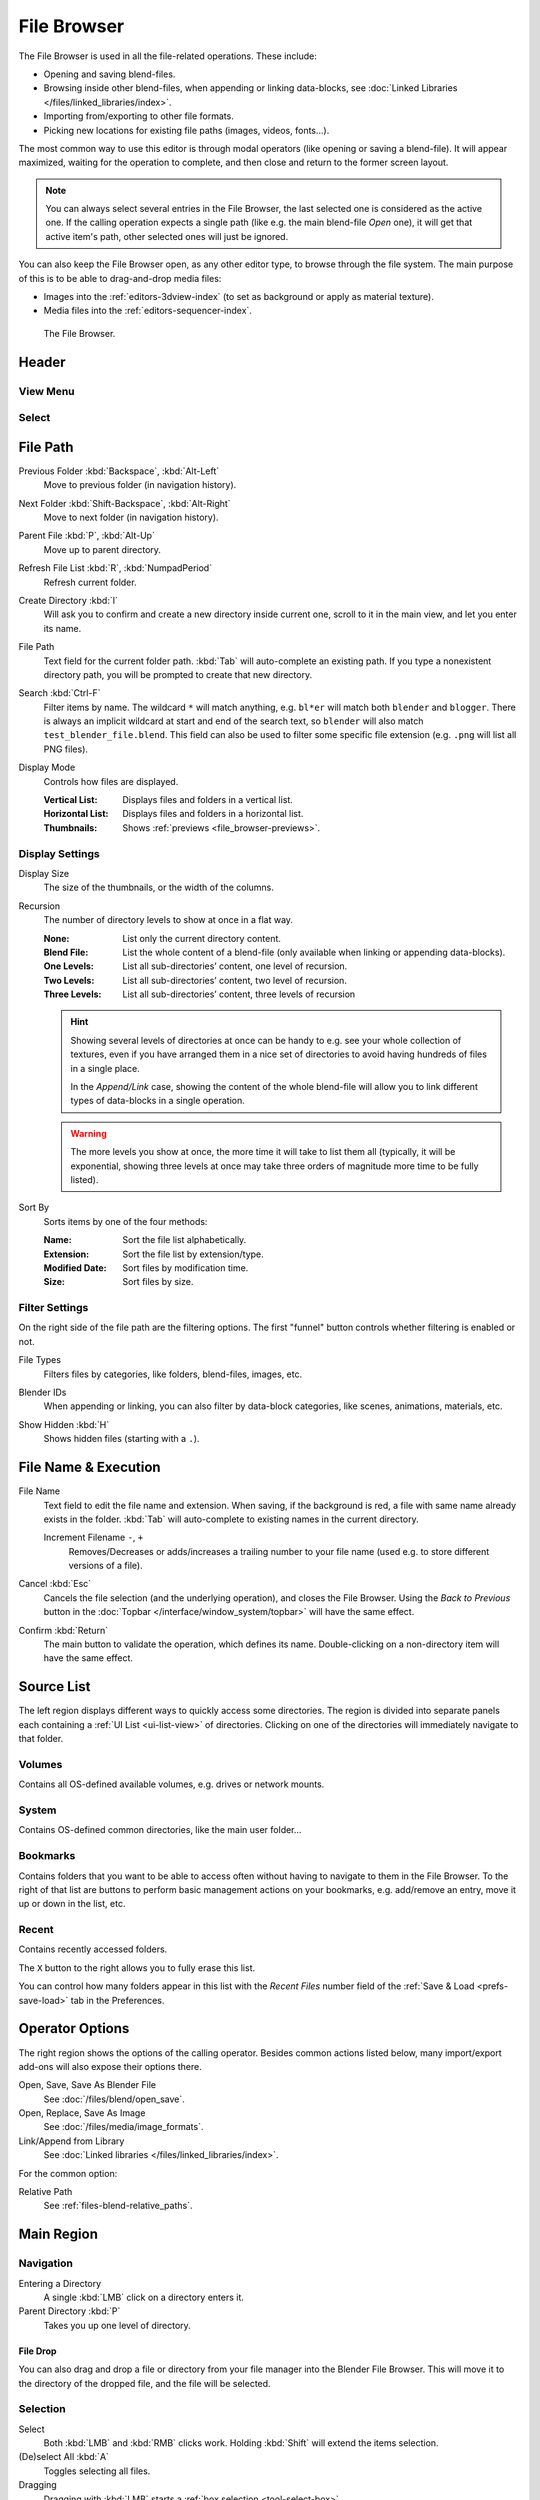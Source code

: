 .. _bpy.ops.file:
.. _bpy.types.FileSelectParams:
.. _bpy.types.SpaceFileBrowser:

************
File Browser
************

The File Browser is used in all the file-related operations. These include:

- Opening and saving blend-files.
- Browsing inside other blend-files, when appending or linking data-blocks,
  see :doc:`Linked Libraries </files/linked_libraries/index>`.
- Importing from/exporting to other file formats.
- Picking new locations for existing file paths (images, videos, fonts...).

The most common way to use this editor is through modal operators (like opening or saving a blend-file).
It will appear maximized, waiting for the operation to complete,
and then close and return to the former screen layout.

.. note::

   You can always select several entries in the File Browser,
   the last selected one is considered as the active one.
   If the calling operation expects a single path (like e.g. the main blend-file *Open* one),
   it will get that active item's path, other selected ones will just be ignored.

You can also keep the File Browser open, as any other editor type, to browse through the file system.
The main purpose of this is to be able to drag-and-drop media files:

- Images into the :ref:`editors-3dview-index` (to set as background or apply as material texture).
- Media files into the :ref:`editors-sequencer-index`.

.. figure:: /images/editors_file-browser_editor.png

   The File Browser.


Header
======

View Menu
---------

Select
------


File Path
=========

.. _bpy.ops.file.previous:

Previous Folder :kbd:`Backspace`, :kbd:`Alt-Left`
   Move to previous folder (in navigation history).

.. _bpy.ops.file.next:

Next Folder :kbd:`Shift-Backspace`, :kbd:`Alt-Right`
   Move to next folder (in navigation history).

.. _bpy.ops.file.parent:

Parent File :kbd:`P`, :kbd:`Alt-Up`
   Move up to parent directory.

.. _bpy.ops.file.refresh:

Refresh File List :kbd:`R`, :kbd:`NumpadPeriod`
   Refresh current folder.

.. _bpy.ops.file.directory_new:

Create Directory :kbd:`I`
   Will ask you to confirm and create a new directory inside current one,
   scroll to it in the main view, and let you enter its name.

.. _bpy.types.FileSelectParams.directory:

File Path
   Text field for the current folder path.
   :kbd:`Tab` will auto-complete an existing path.
   If you type a nonexistent directory path, you will be prompted to create that new directory.

.. _bpy.types.FileSelectParams.filter_search:

Search :kbd:`Ctrl-F`
   Filter items by name.
   The wildcard ``*`` will match anything, e.g. ``bl*er`` will match both ``blender`` and ``blogger``.
   There is always an implicit wildcard at start and end of the search text,
   so ``blender`` will also match ``test_blender_file.blend``.
   This field can also be used to filter some specific file extension (e.g. ``.png`` will list all PNG files).

.. _bpy.types.FileSelectParams.display_type:

Display Mode
   Controls how files are displayed.

   :Vertical List: Displays files and folders in a vertical list.
   :Horizontal List: Displays files and folders in a horizontal list.
   :Thumbnails: Shows :ref:`previews <file_browser-previews>`.



Display Settings
----------------

.. _bpy.types.FileSelectParams.display_size:

Display Size
   The size of the thumbnails, or the width of the columns.

.. _bpy.types.FileSelectParams.recursion_level:

Recursion
   The number of directory levels to show at once in a flat way.

   :None: List only the current directory content.
   :Blend File: List the whole content of a blend-file (only available when linking or appending data-blocks).
   :One Levels: List all sub-directories’ content, one level of recursion.
   :Two Levels: List all sub-directories’ content, two level of recursion.
   :Three Levels: List all sub-directories’ content, three levels of recursion

   .. hint::

      Showing several levels of directories at once can be handy to e.g. see your whole collection of textures,
      even if you have arranged them in a nice set of directories to avoid having hundreds of
      files in a single place.

      In the *Append/Link* case, showing the content of the whole blend-file will allow you
      to link different types of data-blocks in a single operation.

   .. warning::

      The more levels you show at once, the more time it will take to list them all
      (typically, it will be exponential, showing three levels at once
      may take three orders of magnitude more time to be fully listed).

.. _bpy.types.FileSelectParams.sort_method:

Sort By
   Sorts items by one of the four methods:

   :Name: Sort the file list alphabetically.
   :Extension: Sort the file list by extension/type.
   :Modified Date: Sort files by modification time.
   :Size: Sort files by size.


.. _bpy.types.FileSelectParams.use_filter:

Filter Settings
---------------

On the right side of the file path are the filtering options.
The first "funnel" button controls whether filtering is enabled or not.

File Types
   Filters files by categories, like folders, blend-files, images, etc.

.. _bpy.types.FileSelectIDFilter:

Blender IDs
   When appending or linking, you can also filter by data-block categories, like scenes, animations, materials, etc.

.. _bpy.types.FileSelectParams.show_hidden:

Show Hidden :kbd:`H`
   Shows hidden files (starting with a ``.``).


File Name & Execution
=====================

.. _bpy.types.FileSelectParams.filename:

File Name
   Text field to edit the file name and extension.
   When saving, if the background is red, a file with same name already exists in the folder.
   :kbd:`Tab` will auto-complete to existing names in the current directory.

   Increment Filename ``-``, ``+``
      Removes/Decreases or adds/increases a trailing number to your file name
      (used e.g. to store different versions of a file).

.. _bpy.ops.file.cancel:

Cancel :kbd:`Esc`
   Cancels the file selection (and the underlying operation), and closes the File Browser.
   Using the *Back to Previous* button in the :doc:`Topbar </interface/window_system/topbar>`
   will have the same effect.

.. _bpy.ops.file.execute:

Confirm :kbd:`Return`
   The main button to validate the operation, which defines its name.
   Double-clicking on a non-directory item will have the same effect.


Source List
===========

The left region displays different ways to quickly access some directories.
The region is divided into separate panels each containing a :ref:`UI List <ui-list-view>` of directories.
Clicking on one of the directories will immediately navigate to that folder.


.. _bpy.types.SpaceFileBrowser.system_folders:

Volumes
-------

Contains all OS-defined available volumes, e.g. drives or network mounts.


.. _bpy.types.SpaceFileBrowser.system_bookmarks:

System
------

Contains OS-defined common directories, like the main user folder...


.. _bpy.types.SpaceFileBrowser.bookmarks:

Bookmarks
---------

Contains folders that you want to be able to access often without having to navigate to them in the File Browser.
To the right of that list are buttons to perform basic management actions on your bookmarks,
e.g. add/remove an entry, move it up or down in the list, etc.


.. _bpy.types.SpaceFileBrowser.recent_folders:

Recent
------

Contains recently accessed folders.

.. _bpy.ops.file.reset_recent:

The ``X`` button to the right allows you to fully erase this list.

You can control how many folders appear in this list with the *Recent Files* number field
of the :ref:`Save & Load <prefs-save-load>` tab in the Preferences.


Operator Options
================

The right region shows the options of the calling operator.
Besides common actions listed below, many import/export add-ons will also expose their options there.

Open, Save, Save As Blender File
   See :doc:`/files/blend/open_save`.
Open, Replace, Save As Image
   See :doc:`/files/media/image_formats`.
Link/Append from Library
   See :doc:`Linked libraries </files/linked_libraries/index>`.

For the common option:

Relative Path
   See :ref:`files-blend-relative_paths`.


Main Region
===========

Navigation
----------

Entering a Directory
   A single :kbd:`LMB` click on a directory enters it.
Parent Directory :kbd:`P`
   Takes you up one level of directory.


File Drop
^^^^^^^^^

You can also drag and drop a file or directory from your file manager into the Blender File Browser.
This will move it to the directory of the dropped file, and the file will be selected.


Selection
---------

Select
   Both :kbd:`LMB` and :kbd:`RMB` clicks work.
   Holding :kbd:`Shift` will extend the items selection.
(De)select All :kbd:`A`
   Toggles selecting all files.
Dragging
   Dragging with :kbd:`LMB` starts a :ref:`box selection <tool-select-box>`.


Arrow Keys
^^^^^^^^^^

It is also possible to select/deselect files by "walking" through them using the arrow keys:

- Just using an arrow key, the next file in the chosen direction will be selected and all others deselected.
- Holding down :kbd:`Shift` while doing this does not deselect anything so it extends to the selection,
  plus it allows to deselect files by navigating into a block
  of already selected ones (minimum two files in sequence).
- Holding down :kbd:`Shift-Ctrl` further selects/deselects all files in between.

If no file is selected, the arrow key navigation selects the first or last file in the directory,
depending on the arrow direction.

If you select a directory and hit :kbd:`Return`, you will go into that directory
(and highlighting 'parent' ``..`` entry will bring you up one level).


File Management
---------------

Delete Files :kbd:`Delete`, :kbd:`X`
   Delete the currently selected files or directories by moving them to the operating system's "trash".

   Note, on Linux deleting directories requires KDE or GNOME.

Rename :kbd:`F2`
   Change the name for the currently selected file or directory.


.. _file_browser-previews:

Previews
--------

.. figure:: /images/editors_file-browser_previews.png

   The File Browser in *Thumbnail* mode.

In its *Thumbnail* display mode, the File Browser supports many types of previews. These include:

- Image and video formats
- Fonts
- Blend-files
- Internal :doc:`Data-blocks </files/data_blocks>`

See :doc:`Blend-files Previews </files/blend/previews>` for how to manage Blender data previews.
